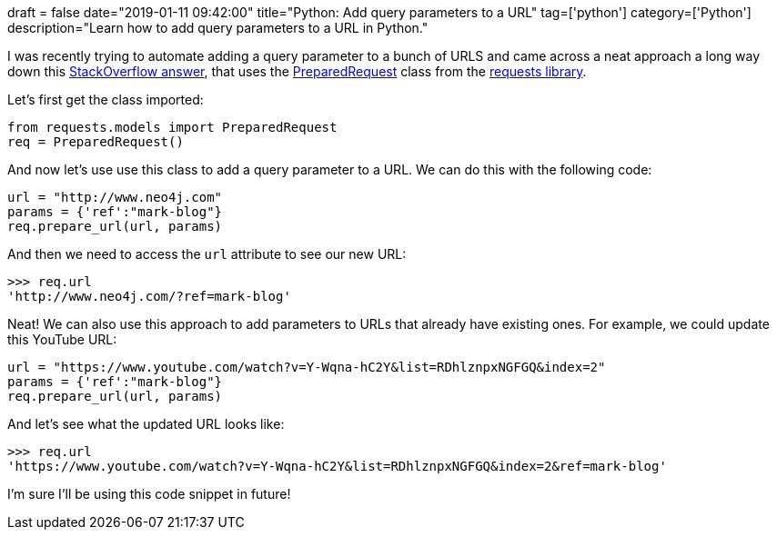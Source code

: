 +++
draft = false
date="2019-01-11 09:42:00"
title="Python: Add query parameters to a URL"
tag=['python']
category=['Python']
description="Learn how to add query parameters to a URL in Python."
+++

I was recently trying to automate adding a query parameter to a bunch of URLS and came across a neat approach a long way down this https://stackoverflow.com/questions/2506379/add-params-to-given-url-in-python[StackOverflow answer^], that uses the  http://docs.python-requests.org/en/master/api/#requests.PreparedRequest[PreparedRequest^] class from the http://docs.python-requests.org/en/master/[requests library^].

Let's first get the class imported:

[source,cypher]
----
from requests.models import PreparedRequest
req = PreparedRequest()
----

And now let's use use this class to add a query parameter to a URL.
We can do this with the following code:

[source, cypher]
----
url = "http://www.neo4j.com"
params = {'ref':"mark-blog"}
req.prepare_url(url, params)
----

And then we need to access the `url` attribute to see our new URL:

[source, cypher]
----
>>> req.url
'http://www.neo4j.com/?ref=mark-blog'
----

Neat!
We can also use this approach to add parameters to URLs that already have existing ones.
For example, we could update this YouTube URL:

[source, cypher]
----
url = "https://www.youtube.com/watch?v=Y-Wqna-hC2Y&list=RDhlznpxNGFGQ&index=2"
params = {'ref':"mark-blog"}
req.prepare_url(url, params)
----

And let's see what the updated URL looks like:

[source, cypher]
----
>>> req.url
'https://www.youtube.com/watch?v=Y-Wqna-hC2Y&list=RDhlznpxNGFGQ&index=2&ref=mark-blog'
----

I'm sure I'll be using this code snippet in future!

